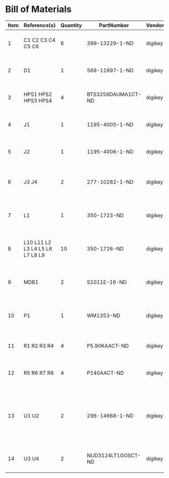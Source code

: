 # Created 2018-10-23 Tue 13:55
* Bill of Materials
#+RESULTS: pcb-parts
| Item | Reference(s)                    | Quantity | PartNumber         | Vendor  | Description                                                               |
|------+---------------------------------+----------+--------------------+---------+---------------------------------------------------------------------------|
|    1 | C1 C2 C3 C4 C5 C6               |        6 | 399-13229-1-ND     | digikey | CAP CER 0.1UF 50V 10% X7R 1210                                            |
|    2 | D1                              |        1 | 568-11697-1-ND     | digikey | DIODE SCHOTTKY 45V 10A CFP15                                              |
|    3 | HPS1 HPS2 HPS3 HPS4             |        4 | BTS3256DAUMA1CT-ND | digikey | IC SWITCH SMART LOWSIDE TO252-5                                           |
|    4 | J1                              |        1 | 1195-4005-1-ND     | digikey | CONN D-SUB RCPT 9POS SMD SOLDER                                           |
|    5 | J2                              |        1 | 1195-4006-1-ND     | digikey | CONN D-SUB PLUG 9POS SMD SOLDER                                           |
|    6 | J3 J4                           |        2 | 277-10282-1-ND     | digikey | CONN FMALE INSERT 5POS SOLDER                                             |
|    7 | L1                              |        1 | 350-1723-ND        | digikey | LED 2MM 24V VERTICAL RED PC MNT                                           |
|    8 | L10 L11 L2 L3 L4 L5 L6 L7 L8 L9 |       10 | 350-1726-ND        | digikey | LED 2MM 5V VERTICAL GREEN PC MNT                                          |
|    9 | MDB1                            |        2 | S1011E-16-ND       | digikey | 16 Position Header Through Hole Male Pins                                 |
|   10 | P1                              |        1 | WM1353-ND          | digikey | CONN HEADER 6POS 4.2MM R/A TIN                                            |
|   11 | R1 R2 R3 R4                     |        4 | P5.90KAACT-ND      | digikey | RES SMD 5.9k OHM 1% 1/2W 1210                                             |
|   12 | R5 R6 R7 R8                     |        4 | P140AACT-ND        | digikey | RES SMD 140 OHM 1% 1/2W 1210                                              |
|   13 | U1 U2                           |        2 | 296-14668-1-ND     | digikey | Buffer Non-Inverting 1 Element 8 Bit per Element Push-Pull Output 20-SOIC |
|   14 | U3 U4                           |        2 | NUD3124LT1GOSCT-ND | digikey | IC INDCT LOAD DRVR AUTO SOT23                                             |
